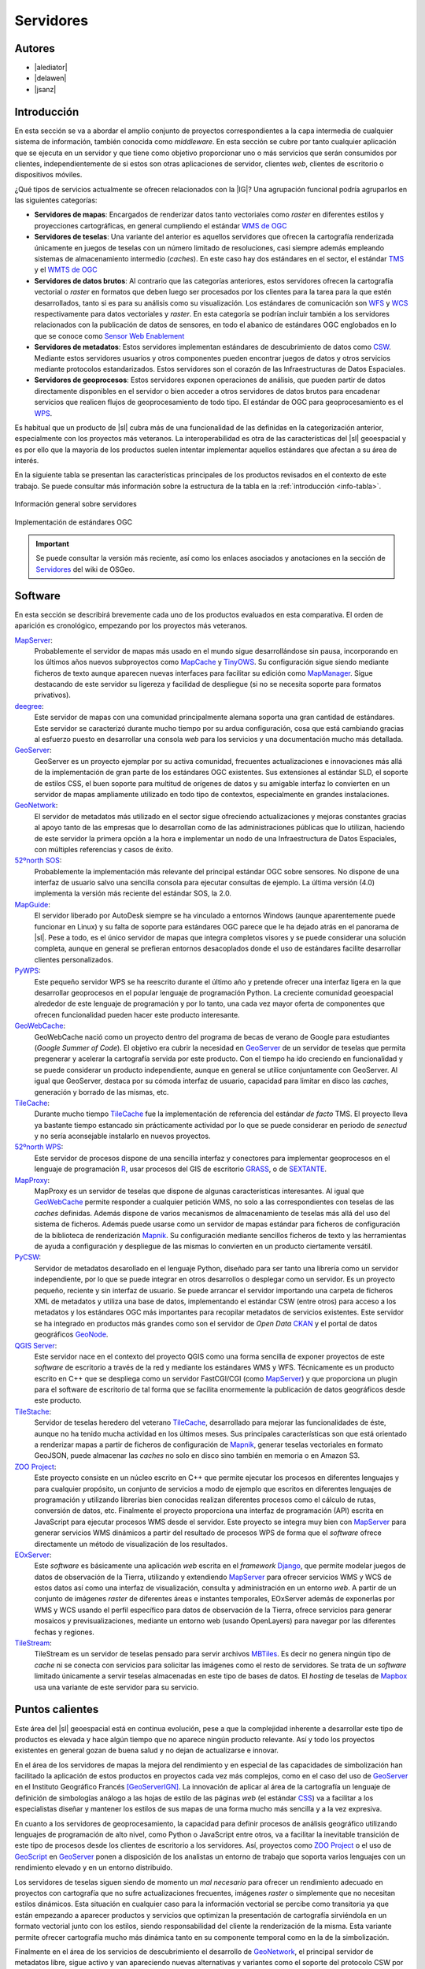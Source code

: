 **********
Servidores
**********

Autores
---------------

- |alediator|
- |delawen|
- |jsanz|


Introducción
---------------

En esta sección se va a abordar el amplio conjunto de proyectos correspondientes a la capa intermedia de cualquier sistema de información, también conocida como *middleware*. En esta sección se cubre por tanto cualquier aplicación que se ejecuta en un servidor y que tiene como objetivo proporcionar uno o más servicios que serán consumidos por clientes, independientemente de si estos son otras aplicaciones de servidor, clientes *web*, clientes de escritorio o dispositivos móviles.

¿Qué tipos de servicios actualmente se ofrecen relacionados con la |IG|? Una agrupación funcional podría agruparlos en las siguientes categorías:

- **Servidores de mapas**: Encargados de renderizar datos tanto vectoriales como *raster* en diferentes estilos y proyecciones cartográficas, en general cumpliendo el estándar `WMS de OGC`_
- **Servidores de teselas**: Una variante del anterior es aquellos servidores que ofrecen la cartografía renderizada únicamente en juegos de teselas con un número limitado de resoluciones, casi siempre además empleando sistemas de almacenamiento intermedio (*caches*). En este caso hay dos estándares en el sector, el estándar `TMS`_ y el `WMTS de OGC`_
- **Servidores de datos brutos**: Al contrario que las categorías anteriores, estos servidores ofrecen la cartografía vectorial o *raster* en formatos que deben luego ser procesados por los clientes para la tarea para la que estén desarrollados, tanto si es para su análisis como su visualización. Los estándares de comunicación son `WFS`_ y `WCS`_ respectivamente para datos vectoriales y *raster*. En esta categoría se podrían incluir  también a los servidores relacionados con la publicación de datos de sensores, en todo el abanico de estándares OGC englobados en lo que se conoce como `Sensor Web Enablement`_
- **Servidores de metadatos**: Estos servidores implementan estándares de descubrimiento de datos como `CSW`_. Mediante estos servidores usuarios y otros componentes pueden encontrar juegos de datos y otros servicios mediante protocolos estandarizados. Estos servidores son el corazón de las Infraestructuras de Datos Espaciales.
- **Servidores de geoprocesos**: Estos servidores exponen operaciones de análisis, que pueden partir de datos directamente disponibles en el servidor o bien acceder a otros servidores de datos brutos para encadenar servicios que realicen flujos de geoprocesamiento de todo tipo. El estándar de OGC para geoprocesamiento es el `WPS`_.

.. _WMS de OGC: http://www.opengeospatial.org/standards/wms
.. _TMS: https://en.wikipedia.org/wiki/Tile_Map_Service
.. _WMTS de OGC: http://www.opengeospatial.org/standards/wmts
.. _WFS: http://www.opengeospatial.org/standards/wfs
.. _WCS: http://www.opengeospatial.org/standards/wcs
.. _CSW: http://www.opengeospatial.org/standards/cat
.. _WPS: http://www.opengeospatial.org/standards/cat
.. _Sensor Web Enablement: http://www.opengeospatial.org/ogc/markets-technologies/swe

Es habitual que un producto de |sl| cubra más de una funcionalidad de las definidas en la categorización anterior, especialmente con los proyectos más veteranos. La interoperabilidad es otra de las características del |sl| geoespacial y es por ello que la mayoría de los productos suelen intentar implementar aquellos estándares que afectan a su área de interés.

En la siguiente tabla se presentan las características principales de los productos revisados en el contexto de este trabajo. Se puede consultar más información sobre la estructura de la tabla en la  :ref:`introducción <info-tabla>`.

.. figure:: imgs/tabla-principal.png
   :align: center
   :alt: Información general sobre servidores

   Información general sobre servidores

.. figure:: imgs/estandares.png
   :align: center
   :alt: Implementación de estándares OGC

   Implementación de estándares OGC


.. important:: Se puede consultar la versión más reciente, así como los enlaces asociados y anotaciones en la sección de `Servidores`_ del wiki de OSGeo.

.. _Servidores: http://wiki.osgeo.org/wiki/Panorama_SIG_Libre_2014/Servidores



Software
----------

En esta sección se describirá brevemente cada uno de los productos evaluados en esta comparativa. El orden de aparición es cronológico, empezando por los proyectos más veteranos.

MapServer_:
  Probablemente el servidor de mapas más usado en el mundo sigue desarrollándose sin pausa, incorporando en los últimos años nuevos subproyectos como `MapCache`_ y `TinyOWS`_. Su configuración sigue siendo mediante ficheros de texto aunque aparecen nuevas interfaces para facilitar su edición como `MapManager`_. Sigue destacando de este servidor su ligereza y facilidad de despliegue (si no se necesita soporte para formatos privativos).

  .. _MapCache: http://www.mapserver.org/trunk/mapcache/index.html
  .. _TinyOWS: http://mapserver.org/trunk/tinyows/
  .. _MapManager: http://www.gisinternals.com/MapManager/
deegree_:
  Este servidor de mapas con una comunidad principalmente alemana soporta una gran cantidad de estándares. Este servidor se caracterizó durante mucho tiempo por su ardua configuración, cosa que está cambiando gracias al esfuerzo puesto en desarrollar una consola *web* para los servicios y una documentación mucho más detallada.
GeoServer_:
  GeoServer es un proyecto ejemplar por su activa comunidad, frecuentes actualizaciones e innovaciones más allá de la implementación de gran parte de los estándares OGC existentes. Sus extensiones al estándar SLD, el soporte de estilos CSS, el buen soporte para multitud de orígenes de datos y su amigable interfaz lo convierten en un servidor de mapas ampliamente utilizado en todo tipo de contextos, especialmente en grandes instalaciones.
GeoNetwork_:
  El servidor de metadatos más utilizado en el sector sigue ofreciendo actualizaciones y mejoras constantes gracias al apoyo tanto de las empresas que lo desarrollan como de las administraciones públicas que lo utilizan, haciendo de este servidor la primera opción a la hora e implementar un nodo de una Infraestructura de Datos Espaciales, con múltiples referencias y casos de éxito.
`52ºnorth SOS`_:
  Probablemente la implementación más relevante del principal estándar OGC sobre sensores. No dispone de una interfaz de usuario salvo una sencilla consola para ejecutar consultas de ejemplo. La última versión (4.0) implementa la versión más reciente del estándar SOS, la 2.0.
`MapGuide`_:
  El servidor liberado por AutoDesk siempre se ha vinculado a entornos Windows (aunque aparentemente puede funcionar en Linux) y su falta de soporte para estándares OGC parece que le ha dejado atrás en el panorama de |sl|. Pese a todo, es el único servidor de mapas que integra completos visores y se puede considerar una solución completa, aunque en general se prefieran entornos desacoplados donde el uso de estándares facilite desarrollar clientes personalizados.
PyWPS_:
  Este pequeño servidor WPS se ha reescrito durante el último año y pretende ofrecer una interfaz ligera en la que desarrollar geoprocesos en el popular lenguaje de programación Python. La creciente comunidad geoespacial alrededor de este lenguaje de programación y por lo tanto, una cada vez mayor oferta de componentes que ofrecen funcionalidad pueden hacer este producto interesante.
GeoWebCache_:
  GeoWebCache nació como un proyecto dentro del programa de becas de verano de Google para estudiantes (*Google Summer of Code*). El objetivo era cubrir la necesidad en GeoServer_ de un servidor de teselas que permita pregenerar y acelerar la cartografía servida por este producto. Con el tiempo ha ido creciendo en funcionalidad y se puede considerar un producto independiente, aunque en general se utilice conjuntamente con GeoServer. Al igual que GeoServer, destaca por su cómoda interfaz de usuario, capacidad para limitar en disco las *caches*, generación y borrado de las mismas, etc.
TileCache_:
  Durante mucho tiempo TileCache_ fue la implementación de referencia del estándar *de facto* TMS. El proyecto lleva ya bastante tiempo estancado sin prácticamente actividad por lo que se puede considerar en periodo de *senectud* y no sería aconsejable instalarlo en nuevos proyectos.
`52ºnorth WPS`_:
  Este servidor de procesos dispone de una sencilla interfaz y conectores para implementar geoprocesos en el lenguaje de programación `R`_, usar procesos del GIS de escritorio GRASS_, o de SEXTANTE_.

  .. _R: http://www.r-project.org/
  .. _GRASS: http://grass.osgeo.org/
  .. _SEXTANTE: http://www.sextantegis.com/

MapProxy_:
  MapProxy es un servidor de teselas que dispone de algunas características interesantes. Al igual que GeoWebCache_ permite responder a cualquier petición WMS, no solo a las correspondientes con teselas de las *caches* definidas. Además dispone de varios mecanismos de almacenamiento de teselas más allá del uso del sistema de ficheros. Además puede usarse como un servidor de mapas estándar para ficheros de configuración de la biblioteca de renderización Mapnik_. Su configuración mediante sencillos ficheros de texto y las herramientas de ayuda a configuración y despliegue de las mismas lo convierten en un producto ciertamente versátil.

  .. _Mapnik: http://mapnik.org/

PyCSW_:
  Servidor de metadatos desarollado en el lenguaje Python, diseñado para ser tanto una librería como un servidor independiente, por lo que se puede integrar en otros desarrollos o desplegar como un servidor. Es un proyecto pequeño, reciente y sin interfaz de usuario. Se puede arrancar el servidor importando una carpeta de ficheros XML de metadatos y utiliza una base de datos, implementando el estándar CSW (entre otros) para acceso a los metadatos y los estándares OGC más importantes para recopilar metadatos de servicios existentes. Este servidor se ha integrado en productos más grandes como son el servidor de *Open Data* CKAN_ y el portal de datos geográficos GeoNode_.

  .. _CKAN: http://ckan.org/
  .. _GeoNode: http://geonode.org/

`QGIS Server`_:
  Este servidor nace en el contexto del proyecto QGIS como una forma sencilla de exponer proyectos de este *software* de escritorio a través de la red y mediante los estándares WMS y WFS. Técnicamente es un producto escrito en C++ que se despliega como un servidor FastCGI/CGI (como MapServer_) y que proporciona un plugin para el software de escritorio de tal forma que se facilita enormemente la publicación de datos geográficos desde este producto.

TileStache_:
  Servidor de teselas heredero del veterano TileCache_, desarrollado para mejorar las funcionalidades de éste, aunque no ha tenido mucha actividad en los últimos meses. Sus principales características son que está orientado a renderizar mapas a partir de ficheros de configuración de Mapnik_, generar teselas vectoriales en formato GeoJSON, puede almacenar las *caches* no solo en disco sino también en memoria o en Amazon S3.

`ZOO Project`_:
  Este proyecto consiste en un núcleo escrito en C++ que permite ejecutar los procesos en diferentes lenguajes y para cualquier propósito, un conjunto de servicios a modo de ejemplo que escritos en diferentes lenguajes de programación y utilizando librerías bien conocidas realizan diferentes procesos como el cálculo de rutas, conversión de datos, etc. Finalmente el proyecto proporciona una interfaz de programación (API) escrita en JavaScript para ejecutar procesos WMS desde el servidor. Este proyecto se integra muy bien con MapServer_ para generar servicios WMS dinámicos a partir del resultado de procesos WPS de forma que el *software* ofrece directamente un método de visualización de los resultados.

EOxServer_:
  Este *software* es básicamente una aplicación *web* escrita en el *framework* Django_, que permite modelar juegos de datos de observación de la Tierra, utilizando y extendiendo MapServer_ para ofrecer servicios WMS y WCS de estos datos así como una interfaz de visualización, consulta y administración en un entorno *web*. A partir de un conjunto de imágenes *raster* de diferentes áreas e instantes temporales, EOxServer además de exponerlas por WMS y WCS usando el perfil específico para datos de observación de la Tierra, ofrece servicios para generar mosaicos y previsualizaciones, mediante un entorno web (usando OpenLayers) para navegar por las diferentes fechas y regiones.

  .. _Django: https://www.django-cms.org/en/

TileStream_:
  TileStream es un servidor de teselas pensado para servir archivos MBTiles_. Es decir no genera ningún tipo de *cache* ni se conecta con servicios para solicitar las imágenes como el resto de servidores. Se trata de un *software* limitado únicamente a servir teselas almacenadas en este tipo de bases de datos. El *hosting* de teselas de Mapbox_ usa una variante de este servidor para su servicio.

  .. _Mapbox: https://www.mapbox.com/
  .. _MBTiles: https://github.com/mapbox/mbtiles-spec


Puntos calientes
--------------------

Este área del |sl| geoespacial está en continua evolución, pese a que la complejidad inherente a desarrollar este tipo de productos es elevada y hace algún tiempo que no aparece ningún producto relevante. Así y todo los proyectos existentes en general gozan de buena salud y no dejan de actualizarse e innovar.

En el área de los servidores de mapas la mejora del rendimiento y en especial de las capacidades de simbolización han facilitado la aplicación de estos productos en proyectos cada vez más complejos, como en el caso del uso de GeoServer_ en el Instituto Geográfico Francés [GeoServerIGN]_. La innovación de aplicar al área de la cartografía un lenguaje de definición de simbologías análogo a las hojas de estilo de las páginas *web* (el estándar CSS_) va a facilitar a los especialistas diseñar y mantener los estilos de sus mapas de una forma mucho más sencilla y a la vez expresiva.

.. _CSS: http://www.w3.org/Style/CSS/


En cuanto a los servidores de geoprocesamiento, la capacidad para definir procesos de análisis geográfico utilizando lenguajes de programación de alto nivel, como Python o JavaScript entre otros, va a facilitar la inevitable transición de este tipo de procesos desde los clientes de escritorio a los servidores. Así, proyectos como `ZOO Project`_ o el uso de `GeoScript`_ en `GeoServer`_ ponen a disposición de los analistas un entorno de trabajo que soporta varios lenguajes con un rendimiento elevado y en un entorno distribuido.

.. _GeoScript: http://geoscript.org/

Los servidores de teselas siguen siendo de momento un *mal necesario* para ofrecer un rendimiento adecuado en proyectos con cartografía que no sufre actualizaciones frecuentes, imágenes *raster* o simplemente que no necesitan estilos dinámicos. Esta situación en cualquier caso para la información vectorial se percibe como transitoria ya que están empezando a aparecer productos y servicios que optimizan la presentación de cartografía sirviéndola en un formato vectorial junto con los estilos, siendo responsabilidad del cliente la renderización de la misma. Esta variante permite ofrecer cartografía mucho más dinámica tanto en su componente temporal como en la de la simbolización.

Finalmente en el área de los servicios de descubrimiento el desarrollo de GeoNetwork_, el principal servidor de metadatos libre, sigue activo y van apareciendo nuevas alternativas y variantes como el soporte del protocolo CSW por parte de GeoServer, así como la aparición del proyecto PyCSW_ y su integración en otros productos.


Curva de aprendizaje y conocimientos previos
------------------------------------------------

Principalmente existen dos perfiles de técnicos a la hora de trabajar con este tipo de productos. Esto se debe a que la implantación de un servicio en la red en primer lugar necesita de especialistas en sistemas que se encarguen de una correcta instalación del producto, adaptación del sistema operativo y de la red a la que se conecta, otros sistemas que puedan afectar al mismo, configuración y acceso a bases de datos, etc. Por otro lado igualmente en general es necesaria la intervención de un técnico especializado en el área geoespacial para la configuración avanzada del producto, preparar la cartografía o bases de datos a ofrecer, generar metadatos, etc. Es habitual que técnicos de un único perfil hagan todo el trabajo pero como en cualquier proyecto geoespacial, es en la multidisciplinariedad de los equipos de trabajo donde mejores resultados se van a conseguir.

Por lo tanto los conocimientos necesarios para este amplio conjunto de productos y desde el punto de vista tanto de la administración de sistemas como de la |IG| es elevado, aunque puede depender también del producto. Nombrando los más importantes:

Desde el punto de vista de la administración de sistemas:
  * Instalación y configuración de servidores *web* y de aplicaciones.
  * Configuración de aplicaciones FastCGI/CGI, WSGI, NodeJS, JEE, etc. en función del producto.
  * Creación y configuración de :ref:`bases de datos`, esquemas de datos, usuarios y roles, etc.
  * Configurar *caches*, *proxies* inversos y reescritura de direcciones *web* para integrar varios servidores. Por ejemplo es habitual exponer un servidor de aplicaciones JEE (por ejemplo GeoNetwork_ ejecutándose en el contenedor de *servlets* Tomcat) detrás de un servidor web, e incluso éste último detrás de un acelerador web como Varnish.

Desde el punto de vista del técnico en tecnologías geoespaciales:
  * Conversión de formatos de datos geográficos (*raster* y vectorial).
  * Manejo y carga de bases de datos espaciales.
  * Conocer los diferentes especificaciones OGC, tanto en protocolos como en formatos (en función del producto).
  * Comprender las principales proyecciones cartográficas y sistemas de referencia.
  * Comprender las diferencias entre los diferentes formatos de imagen soportados por los navegadores, el concepto de *cache*, etc.


Documentación
---------------

A continuación se ofrecen enlaces a las principales páginas de documentación, tutoriales o ejemplos que pueden ayudar a empezar a trabajar con cada uno de los productos revisados.

* **MapServer**: `documentación <http://mapserver.org/documentation.html>`_, `quickstart de OSGeo Live <http://live.osgeo.org/en/quickstart/mapserver_quickstart.html>`_.

* **deegree**: `documentación <http://download.occamlabs.de/documentation/3.3.8/html/>`_, `quickstart de OSGeo Live <http://live.osgeo.org/en/quickstart/deegree_quickstart.html>`_.

* **GeoServer**: `documentación <http://docs.geoserver.org/stable/en/user/>`_, `quickstart de OSGeo Live <http://live.osgeo.org/en/quickstart/geoserver_quickstart.html>`_, `taller de introducción de Boundless <http://workshops.boundlessgeo.com/geoserver-intro/>`_.

* **GeoNetwork**: `documentación <http://geonetwork-opensource.org/docs.html>`_, `quickstart de OSGeo Live <http://live.osgeo.org/en/quickstart/geonetwork_quickstart.html>`_.

* **52ºnorth SOS**: `documentación <https://wiki.52north.org/bin/view/SensorWeb/SensorObservationServiceIVDocumentation>`_, `quickstart de OSGeo Live <http://live.osgeo.org/en/quickstart/52nSOS_quickstart.html>`_.

* **MapGuide**: `documentación <https://mapguide.osgeo.org/GettingStartedResources>`_, `quickstart de OSGeo Live <http://live.osgeo.org/en/quickstart/mapguide_quickstart.html>`_.

* **PyWPS**: `documentación <http://pywps.wald.intevation.org/documentation/pywps-3.2/>`_, `tutorial <http://pywps.wald.intevation.org/documentation/course/>`_.

* **GeoWebCache**: `documentación <http://geowebcache.org/docs/1.5.1/>`_, `taller de Boundless <http://workshops.boundlessgeo.com/suiteintro/geowebcache/index.html>`_.

* **TileCache**: `documentación <http://tilecache.org/docs/README.html#>`_.

* **52ºnorth WPS**: `tutoriales <https://wiki.52north.org/bin/view/Geoprocessing/GeoprocessingTutorials>`_, `quickstart de OSGeo Live <http://live.osgeo.org/en/quickstart/52nWPS_quickstart.html>`_.

* **MapProxy**: `documentación <http://mapproxy.org/docs/latest/>`_, `quickstart de OSGeo Live <http://live.osgeo.org/en/quickstart/mapproxy_quickstart.html>`_.

* **PyCSW**: `documentación <http://pycsw.org/docs/latest/>`_, `quickstart de OSGeo Live <http://live.osgeo.org/en/quickstart/pycsw_quickstart.html>`_, `taller <http://geopython.github.io/pycsw-workshop/>`_.

* **QGIS Server**: `tutorial <https://hub.qgis.org/projects/quantum-gis/wiki/QGIS_Server_Tutorial>`_, `quickstart de OSGeo Live <http://live.osgeo.org/en/quickstart/qgis_mapserver_quickstart.html>`_.

* **TileStache**: `documentación <http://tilestache.org/doc/>`_.

* **ZOO Project**: `documentación <http://zoo-project.org/docs/>`_, `quickstart de OSGeo Live <http://live.osgeo.org/en/quickstart/zoo-project_quickstart.html>`_, `taller del FOSS4G2013 <http://zoo-project.org/ws2013n/>`_.

* **EOxServer**: `documentación <https://eoxserver.org/doc/en/users/index.html>`_, `quickstart de OSGeo Live <http://live.osgeo.org/en/quickstart/eoxserver_quickstart.html>`_.

* **TileStream**: `notas de instalación y uso <https://github.com/mapbox/tilestream>`_

.. list-table:: Documentación de proyectos
   :widths: 10 10 10 35
   :header-rows: 1

   * - Proyecto
     - Documentación
     - OSGeo Live
     - Otros

   * - **MapServer**
     - `MapServer docs <http://mapserver.org/documentation.html>`_
     - `MapServer qs <http://live.osgeo.org/en/quickstart/mapserver_quickstart.html>`_
     -

   * - **deegree**
     - `deegree docs <http://download.occamlabs.de/documentation/3.3.8/html/>`_
     - `deegree qs <http://live.osgeo.org/en/quickstart/deegree_quickstart.html>`_
     -

   * - **GeoServer**
     - `GeoServer docs <http://docs.geoserver.org/stable/en/user/>`_
     - `GeoServer qs <http://live.osgeo.org/en/quickstart/geoserver_quickstart.html>`_
     - `taller de introducción <http://workshops.boundlessgeo.com/geoserver-intro/>`_

   * - **GeoNetwork**
     - `GeoNetwork docs <http://geonetwork-opensource.org/docs.html>`_
     - `GeoNetwork qs <http://live.osgeo.org/en/quickstart/geonetwork_quickstart.html>`_
     -

   * - **52ºnorth SOS**
     - `52ºnorth SOS docs <https://wiki.52north.org/bin/view/SensorWeb/SensorObservationServiceIVDocumentation>`_
     - `52ºnorth SOS qs <http://live.osgeo.org/en/quickstart/52nSOS_quickstart.html>`_
     -

   * - **MapGuide**
     - `MapGuide docs <https://mapguide.osgeo.org/GettingStartedResources>`_
     - `MapGuide qs <http://live.osgeo.org/en/quickstart/mapguide_quickstart.html>`_
     -

   * - **PyWPS**
     - `PyWPS docs <http://pywps.wald.intevation.org/documentation/pywps-3.2/>`_
     -
     - `PyWPS tutorial <http://pywps.wald.intevation.org/documentation/course/>`_

   * -  **GeoWebCache**
     - `GeoWebCache docs <http://geowebcache.org/docs/1.5.1/>`_
     -
     -  `taller de Boundless <http://workshops.boundlessgeo.com/suiteintro/geowebcache/index.html>`_

   * - **TileCache**
     - `TileCache README <http://tilecache.org/docs/README.html#>`_
     -
     -

   * - **52ºnorth WPS**
     -
     - `52ºnorth WPS qs <http://live.osgeo.org/en/quickstart/52nWPS_quickstart.html>`_
     - `tutoriales de 52ºnorth WPS <https://wiki.52north.org/bin/view/Geoprocessing/GeoprocessingTutorials>`_

   * - **MapProxy**
     - `MapProxy docs <http://mapproxy.org/docs/latest/>`_
     - `MapProxy qs <http://live.osgeo.org/en/quickstart/mapproxy_quickstart.html>`_
     -

   * - **PyCSW**
     - `PyCSW docs <http://pycsw.org/docs/latest/>`_
     - `PyCSW qs <http://live.osgeo.org/en/quickstart/pycsw_quickstart.html>`_
     - `taller de PyCSW <http://geopython.github.io/pycsw-workshop/>`_

   * - **QGIS Server**
     -
     - `QGIS Server qs <http://live.osgeo.org/en/quickstart/qgis_mapserver_quickstart.html>`_
     - `tutorial de QGIS Server <https://hub.qgis.org/projects/quantum-gis/wiki/QGIS_Server_Tutorial>`_

   * - **TileStache**
     - `TileStache docs <http://tilestache.org/doc/>`_
     -
     -

   * -  **ZOO Project**:
     - `ZOO Project docs <http://zoo-project.org/docs/>`_
     - `ZOO Project qs <http://live.osgeo.org/en/quickstart/zoo-project_quickstart.html>`_
     - `taller del FOSS4G2013 <http://zoo-project.org/ws2013n/>`_

   * - **EOxServer**
     - `EOxServer docs <https://eoxserver.org/doc/en/users/index.html>`_
     - `EOxServer qs <http://live.osgeo.org/en/quickstart/eoxserver_quickstart.html>`_
     -

   * - **TileStream**
     - `notas de instalación y uso <https://github.com/mapbox/tilestream>`_
     -
     -



Referencias
---------------

.. [GeoServerIGN] `Using GeoServer at IGN (the French National Mapping Agency) to create new digital maps <http://blog.geoserver.org/2014/01/07/using-geoserver-at-ign-the-french-national-mapping-agency-to-create-new-digital-maps/>`_


.. Enlaces a webs de  proyectos

.. _MapServer: http://mapserver.org
.. _deegree: http://deegree.org/
.. _GeoServer: http://geoserver.org
.. _GeoNetwork: http://geonetwork-opensource.org/
.. _52ºnorth SOS: http://52north.org/communities/sensorweb/
.. _MapGuide: http://mapguide.osgeo.org/
.. _PyWPS: http://pywps.wald.intevation.org/
.. _GeoWebCache: http://geowebcache.org/
.. _TileCache: http://tilecache.org/
.. _52ºnorth WPS: http://52north.org/communities/geoprocessing/wps/index.html
.. _MapProxy: http://mapproxy.org/
.. _PyCSW: http://pycsw.org/
.. _QGIS Server: http://docs.qgis.org/2.0/en/docs/user_manual/working_with_ogc/ogc_server_support.html
.. _TileStache: http://tilestache.org/
.. _ZOO Project: http://zoo-project.org/
.. _EOxServer: https://github.com/EOxServer/eoxserver
.. _TileStream: https://github.com/mapbox/tilestream

